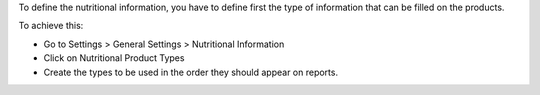 To define the nutritional information, you have to define first the type of information
that can be filled on the products.

To achieve this:

- Go to Settings > General Settings > Nutritional Information
- Click on Nutritional Product Types
- Create the types to be used in the order they should appear on reports.
